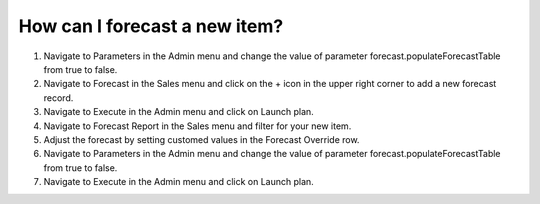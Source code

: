 ==============================
How can I forecast a new item?
==============================

1) Navigate to Parameters in the Admin menu and change the value of parameter forecast.populateForecastTable from true to false.
2) Navigate to Forecast in the Sales menu and click on the + icon in the upper right corner to add a new forecast record.
3) Navigate to Execute in the Admin menu and click on Launch plan.
4) Navigate to Forecast Report in the Sales menu and filter for your new item.
5) Adjust the forecast by setting customed values in the Forecast Override row.
6) Navigate to Parameters in the Admin menu and change the value of parameter forecast.populateForecastTable from true to false.
7) Navigate to Execute in the Admin menu and click on Launch plan.

.. raw:: html

   <iframe width="1038" height="584" src="https://www.youtube.com/embed/o7lcwK0nYW0" frameborder="0" allowfullscreen></iframe>